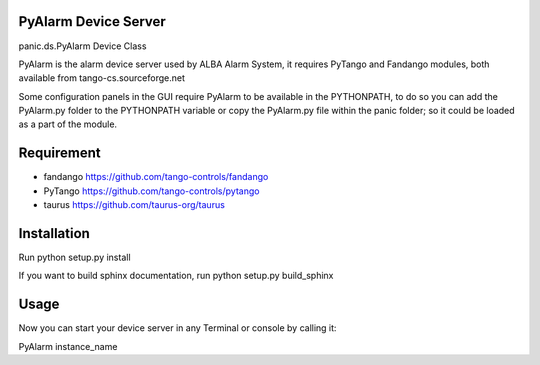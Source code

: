 PyAlarm Device Server
=====================

panic.ds.PyAlarm Device Class

PyAlarm is the alarm device server used by ALBA Alarm System, it requires PyTango and Fandango modules,
both available from tango-cs.sourceforge.net

Some configuration panels in the GUI require PyAlarm to be available in the PYTHONPATH, to do so you can
add the PyAlarm.py folder to the PYTHONPATH variable or copy the PyAlarm.py file within the panic folder;
so it could be loaded as a part of the module.

Requirement
===========

- fandango https://github.com/tango-controls/fandango
- PyTango https://github.com/tango-controls/pytango
- taurus https://github.com/taurus-org/taurus

Installation
============

Run python setup.py install

If you want to build sphinx documentation,
run python setup.py build_sphinx


Usage
=====

Now you can start your device server in any
Terminal or console by calling it:

PyAlarm instance_name
